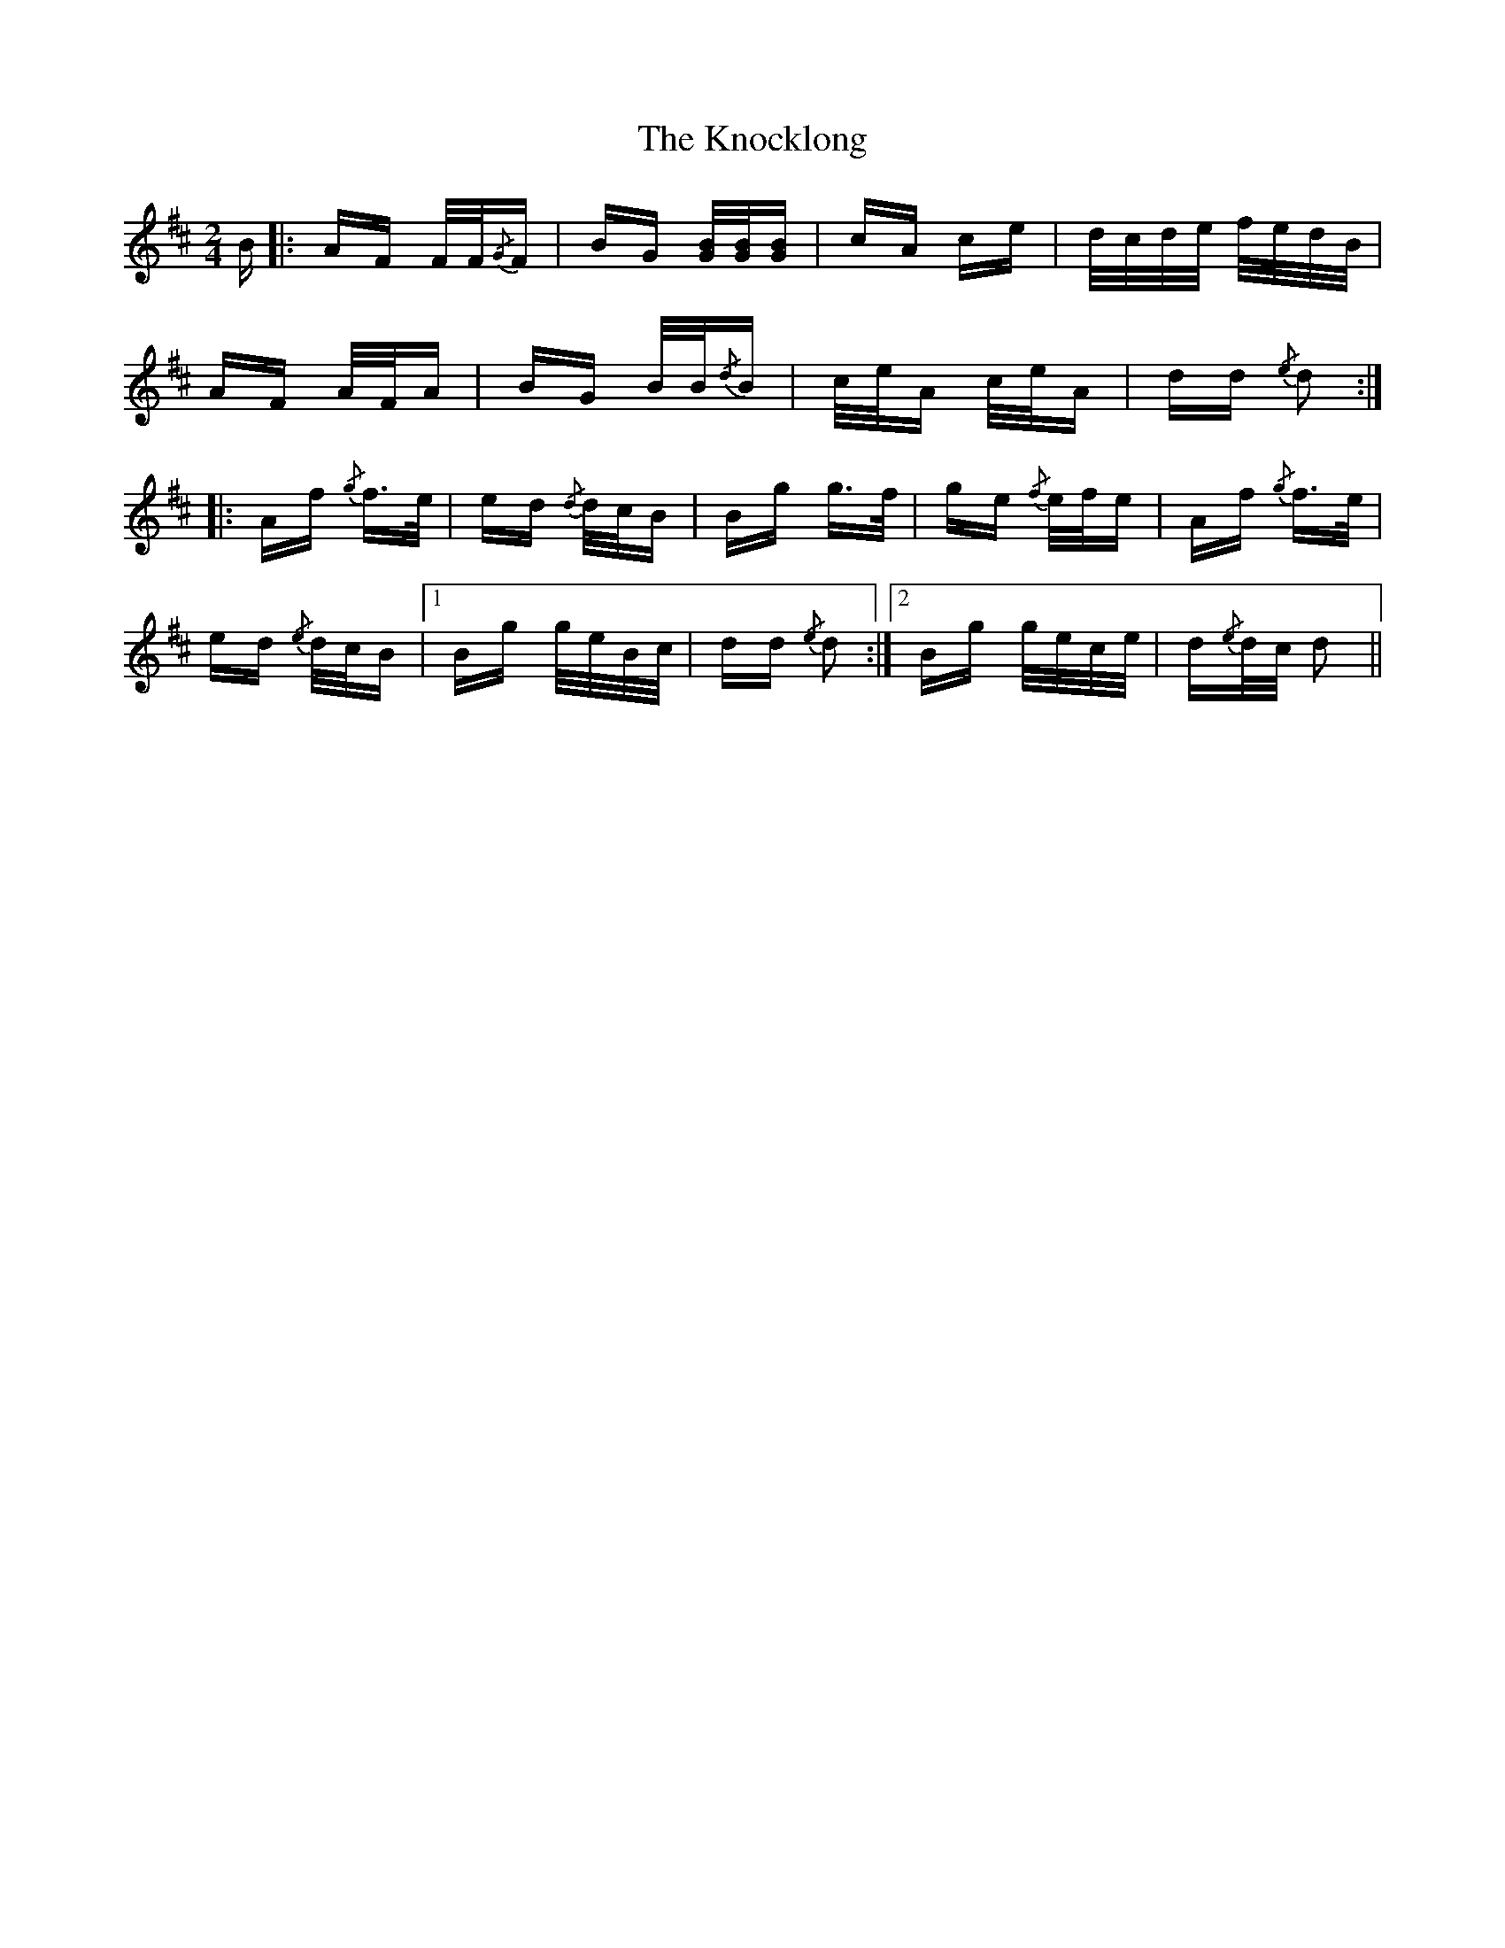 X: 22064
T: Knocklong, The
R: polka
M: 2/4
K: Dmajor
B|:AF F/F/{/G}F|BG [GB]/[GB]/[GB]|cA ce|d/c/d/e/ f/e/d/B/|
AF A/F/A|BG B/B/{/d}B|c/e/A c/e/A|dd{/e} d2:|
|:Af {/g} f>e|ed {/d} d/c/B|Bg g>f|ge {/f} e/f/e|Af {/g} f>e|
ed {/e} d/c/B|1 Bg g/e/B/c/|dd {/e} d2:|2 Bg g/e/c/e/|d{/e}d/c/ d2||

